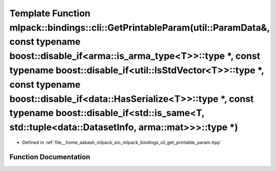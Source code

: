 .. _exhale_function_namespacemlpack_1_1bindings_1_1cli_1a80210ad66feda080ec3ea6c197eb4e84:

Template Function mlpack::bindings::cli::GetPrintableParam(util::ParamData&, const typename boost::disable_if<arma::is_arma_type<T>>::type \*, const typename boost::disable_if<util::IsStdVector<T>>::type \*, const typename boost::disable_if<data::HasSerialize<T>>::type \*, const typename boost::disable_if<std::is_same<T, std::tuple<data::DatasetInfo, arma::mat>>>::type \*)
=======================================================================================================================================================================================================================================================================================================================================================================================

- Defined in :ref:`file__home_aakash_mlpack_src_mlpack_bindings_cli_get_printable_param.hpp`


Function Documentation
----------------------


.. doxygenfunction:: mlpack::bindings::cli::GetPrintableParam(util::ParamData&, const typename boost::disable_if<arma::is_arma_type<T>>::type *, const typename boost::disable_if<util::IsStdVector<T>>::type *, const typename boost::disable_if<data::HasSerialize<T>>::type *, const typename boost::disable_if<std::is_same<T, std::tuple<data::DatasetInfo, arma::mat>>>::type *)
